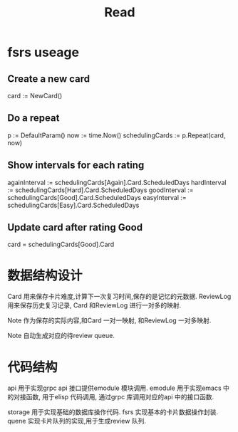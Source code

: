 #+title: Read

* fsrs useage
** Create a new card
card := NewCard()
** Do a repeat
p := DefaultParam()
now := time.Now()
schedulingCards := p.Repeat(card, now)
** Show intervals for each rating
againInterval := schedulingCards[Again].Card.ScheduledDays
hardInterval := schedulingCards[Hard].Card.ScheduledDays
goodInterval := schedulingCards[Good].Card.ScheduledDays
easyInterval := schedulingCards[Easy].Card.ScheduledDays
** Update card after rating Good
card = schedulingCards[Good].Card

* 数据结构设计

Card 用来保存卡片难度,计算下一次复习时间,保存的是记忆的元数据.
ReviewLog 用来保存历史复习记录, Card 和ReviewLog 进行一对多的映射.

Note 作为保存的实际内容,和Card 一对一映射, 和ReviewLog 一对多映射.

Note 自动生成对应的待review queue.

* 代码结构
api 用于实现grpc api 接口提供emodule 模块调用.
emodule 用于实现emacs 中的对接函数, 用于elisp 代码调用, 通过grpc 库调用对应的api 中的接口函数.

storage 用于实现基础的数据库操作代码.
fsrs 实现基本的卡片数据操作封装.
quene 实现卡片队列的实现,用于生成review 队列.


